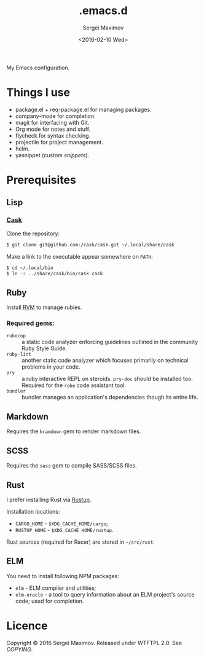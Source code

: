 #+title: .emacs.d
#+date: <2016-02-10 Wed>
#+author: Sergei Maximov
#+email: s.b.maximov@gmail.com


My Emacs configuration.

* Things I use

  + package.el + req-package.el for managing packages.
  + company-mode for completion.
  + magit for interfacing with Git.
  + Org mode for notes and stuff.
  + flycheck for syntax checking.
  + projectile for project management.
  + helm.
  + yasnippet (custom [[snippets/][snippets]]).

* Prerequisites

** Lisp

*** [[https://github.com/cask/cask][Cask]]

Clone the repository:

#+begin_src bash
  $ git clone git@github.com:/cask/cask.git ~/.local/share/cask
#+end_src

Make a link to the executable appear somewhere on =PATH=:

#+begin_src bash
  $ cd ~/.local/bin
  $ ln -s ../share/cask/bin/cask cask
#+end_src

** Ruby

Install [[https://rvm.io][RVM]] to manage rubies.

*** Required gems:

- =rubocop= ::
     a static code analyzer enforcing guidelines outlined
     in the community Ruby Style Guide.
- =ruby-lint= ::
     another static code analyzer which focuses primarily
     on technical problems in your code.
- =pry= ::
     a ruby interactive REPL on steroids. =pry-doc= should
     be installed too. Required for the =robe= code assistant tool.
- =bundler= ::
     bundler manages an application's dependencies though its entire life.

** Markdown

Requires the =kramdown= gem to render markdown files.

** SCSS

Requires the =sass= gem to compile SASS/SCSS files.

** Rust

I prefer installing Rust via [[https://rustup.rs][Rustup]].

Installation locations:

- =CARGO_HOME= - =$XDG_CACHE_HOME/cargo=;
- =RUSTUP_HOME= - =$XDG_CACHE_HOME/rustup=.

Rust sources (required for Racer) are stored in
=~/src/rust=.

** ELM

You need to install following NPM packages:

- =elm= - ELM compiler and utilities;
- =elm-oracle= - a tool to query information about an ELM project's source code;
  used for completion.

* Licence

  Copyright © 2016 Sergei Maximov. Released under WTFTPL 2.0. See [[COPYING]].
